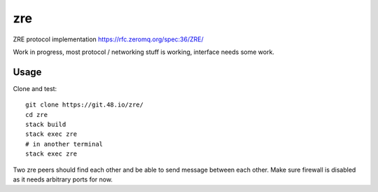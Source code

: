 zre
===

ZRE protocol implementation https://rfc.zeromq.org/spec:36/ZRE/

Work in progress, most protocol / networking stuff is working,
interface needs some work.

Usage
-----

Clone and test::

        git clone https://git.48.io/zre/
        cd zre
        stack build
        stack exec zre
        # in another terminal
        stack exec zre


Two zre peers should find each other and be able to send message between each other.
Make sure firewall is disabled as it needs arbitrary ports for now.
